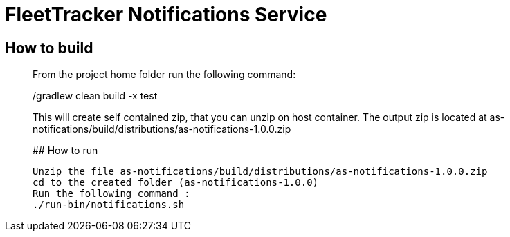 # FleetTracker Notifications Service

## How to build
_______________
From the project home folder run the following command:

./gradlew clean build -x test

This will create self contained zip, that you can unzip on host container. The output zip is located at
as-notifications/build/distributions/as-notifications-1.0.0.zip

## How to run
-----------
Unzip the file as-notifications/build/distributions/as-notifications-1.0.0.zip 
cd to the created folder (as-notifications-1.0.0)
Run the following command : 
./run-bin/notifications.sh
